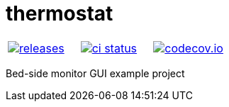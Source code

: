 :name: thermostat

= {name}

|====
| link:https://github.com/gagistech/{name}/releases[image:https://img.shields.io/github/tag/gagistech/{name}.svg[releases]] | link:https://github.com/gagistech/{name}/actions[image:https://github.com/gagistech/{name}/workflows/ci/badge.svg[ci status]] | link:https://codecov.io/gh/gagistech/{name}[image:https://codecov.io/gh/gagistech/{name}/branch/master/graph/badge.svg?token=LKA3SRSkc3[codecov.io]]
|====

Bed-side monitor GUI example project
